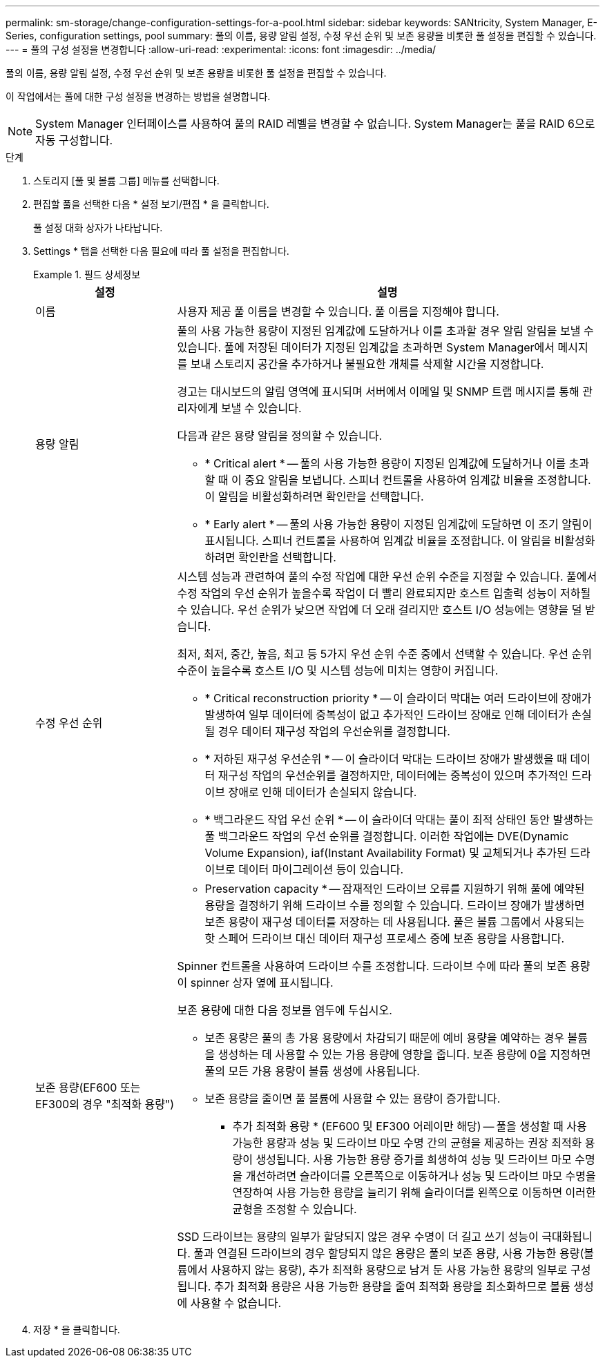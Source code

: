 ---
permalink: sm-storage/change-configuration-settings-for-a-pool.html 
sidebar: sidebar 
keywords: SANtricity, System Manager, E-Series, configuration settings, pool 
summary: 풀의 이름, 용량 알림 설정, 수정 우선 순위 및 보존 용량을 비롯한 풀 설정을 편집할 수 있습니다. 
---
= 풀의 구성 설정을 변경합니다
:allow-uri-read: 
:experimental: 
:icons: font
:imagesdir: ../media/


[role="lead"]
풀의 이름, 용량 알림 설정, 수정 우선 순위 및 보존 용량을 비롯한 풀 설정을 편집할 수 있습니다.

이 작업에서는 풀에 대한 구성 설정을 변경하는 방법을 설명합니다.

[NOTE]
====
System Manager 인터페이스를 사용하여 풀의 RAID 레벨을 변경할 수 없습니다. System Manager는 풀을 RAID 6으로 자동 구성합니다.

====
.단계
. 스토리지 [풀 및 볼륨 그룹] 메뉴를 선택합니다.
. 편집할 풀을 선택한 다음 * 설정 보기/편집 * 을 클릭합니다.
+
풀 설정 대화 상자가 나타납니다.

. Settings * 탭을 선택한 다음 필요에 따라 풀 설정을 편집합니다.
+
.필드 상세정보
====
[cols="25h,~"]
|===
| 설정 | 설명 


 a| 
이름
 a| 
사용자 제공 풀 이름을 변경할 수 있습니다. 풀 이름을 지정해야 합니다.



 a| 
용량 알림
 a| 
풀의 사용 가능한 용량이 지정된 임계값에 도달하거나 이를 초과할 경우 알림 알림을 보낼 수 있습니다. 풀에 저장된 데이터가 지정된 임계값을 초과하면 System Manager에서 메시지를 보내 스토리지 공간을 추가하거나 불필요한 개체를 삭제할 시간을 지정합니다.

경고는 대시보드의 알림 영역에 표시되며 서버에서 이메일 및 SNMP 트랩 메시지를 통해 관리자에게 보낼 수 있습니다.

다음과 같은 용량 알림을 정의할 수 있습니다.

** * Critical alert * -- 풀의 사용 가능한 용량이 지정된 임계값에 도달하거나 이를 초과할 때 이 중요 알림을 보냅니다. 스피너 컨트롤을 사용하여 임계값 비율을 조정합니다. 이 알림을 비활성화하려면 확인란을 선택합니다.
** * Early alert * -- 풀의 사용 가능한 용량이 지정된 임계값에 도달하면 이 조기 알림이 표시됩니다. 스피너 컨트롤을 사용하여 임계값 비율을 조정합니다. 이 알림을 비활성화하려면 확인란을 선택합니다.




 a| 
수정 우선 순위
 a| 
시스템 성능과 관련하여 풀의 수정 작업에 대한 우선 순위 수준을 지정할 수 있습니다. 풀에서 수정 작업의 우선 순위가 높을수록 작업이 더 빨리 완료되지만 호스트 입출력 성능이 저하될 수 있습니다. 우선 순위가 낮으면 작업에 더 오래 걸리지만 호스트 I/O 성능에는 영향을 덜 받습니다.

최저, 최저, 중간, 높음, 최고 등 5가지 우선 순위 수준 중에서 선택할 수 있습니다. 우선 순위 수준이 높을수록 호스트 I/O 및 시스템 성능에 미치는 영향이 커집니다.

** * Critical reconstruction priority * -- 이 슬라이더 막대는 여러 드라이브에 장애가 발생하여 일부 데이터에 중복성이 없고 추가적인 드라이브 장애로 인해 데이터가 손실될 경우 데이터 재구성 작업의 우선순위를 결정합니다.
** * 저하된 재구성 우선순위 * -- 이 슬라이더 막대는 드라이브 장애가 발생했을 때 데이터 재구성 작업의 우선순위를 결정하지만, 데이터에는 중복성이 있으며 추가적인 드라이브 장애로 인해 데이터가 손실되지 않습니다.
** * 백그라운드 작업 우선 순위 * -- 이 슬라이더 막대는 풀이 최적 상태인 동안 발생하는 풀 백그라운드 작업의 우선 순위를 결정합니다. 이러한 작업에는 DVE(Dynamic Volume Expansion), iaf(Instant Availability Format) 및 교체되거나 추가된 드라이브로 데이터 마이그레이션 등이 있습니다.




 a| 
보존 용량(EF600 또는 EF300의 경우 "최적화 용량")
 a| 
* Preservation capacity * -- 잠재적인 드라이브 오류를 지원하기 위해 풀에 예약된 용량을 결정하기 위해 드라이브 수를 정의할 수 있습니다. 드라이브 장애가 발생하면 보존 용량이 재구성 데이터를 저장하는 데 사용됩니다. 풀은 볼륨 그룹에서 사용되는 핫 스페어 드라이브 대신 데이터 재구성 프로세스 중에 보존 용량을 사용합니다.

Spinner 컨트롤을 사용하여 드라이브 수를 조정합니다. 드라이브 수에 따라 풀의 보존 용량이 spinner 상자 옆에 표시됩니다.

보존 용량에 대한 다음 정보를 염두에 두십시오.

** 보존 용량은 풀의 총 가용 용량에서 차감되기 때문에 예비 용량을 예약하는 경우 볼륨을 생성하는 데 사용할 수 있는 가용 용량에 영향을 줍니다. 보존 용량에 0을 지정하면 풀의 모든 가용 용량이 볼륨 생성에 사용됩니다.
** 보존 용량을 줄이면 풀 볼륨에 사용할 수 있는 용량이 증가합니다.


* 추가 최적화 용량 * (EF600 및 EF300 어레이만 해당) -- 풀을 생성할 때 사용 가능한 용량과 성능 및 드라이브 마모 수명 간의 균형을 제공하는 권장 최적화 용량이 생성됩니다. 사용 가능한 용량 증가를 희생하여 성능 및 드라이브 마모 수명을 개선하려면 슬라이더를 오른쪽으로 이동하거나 성능 및 드라이브 마모 수명을 연장하여 사용 가능한 용량을 늘리기 위해 슬라이더를 왼쪽으로 이동하면 이러한 균형을 조정할 수 있습니다.

SSD 드라이브는 용량의 일부가 할당되지 않은 경우 수명이 더 길고 쓰기 성능이 극대화됩니다. 풀과 연결된 드라이브의 경우 할당되지 않은 용량은 풀의 보존 용량, 사용 가능한 용량(볼륨에서 사용하지 않는 용량), 추가 최적화 용량으로 남겨 둔 사용 가능한 용량의 일부로 구성됩니다. 추가 최적화 용량은 사용 가능한 용량을 줄여 최적화 용량을 최소화하므로 볼륨 생성에 사용할 수 없습니다.

|===
====
. 저장 * 을 클릭합니다.

